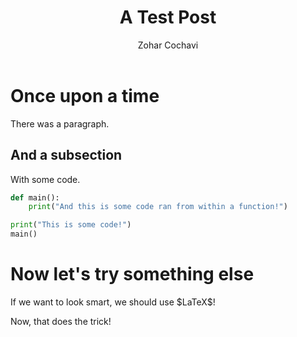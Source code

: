 #+TITLE: A Test Post
#+AUTHOR: Zohar Cochavi
#+TAGS: test post

* Once upon a time
There was a paragraph.

** And a subsection
With some code.

#+begin_src python :results output :export both
def main():
    print("And this is some code ran from within a function!")

print("This is some code!")
main()
#+end_src

#+RESULTS:
: This is some code!
: And this is some code ran from within a function!

* Now let's try something else
If we want to look smart, we should use $\LaTeX$!

\begin{equation}
\mathcal{H} \ket{\psi} = E \ket{\psi}
\end{equation}

Now, that does the trick!
